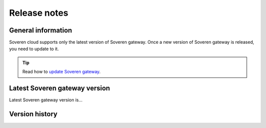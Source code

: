 Release notes
=============

General information
-------------------

Soveren cloud supports only the latest version of Soveren gateway. Once a new version of Soveren gateway is released, you need to update to it.

.. admonition:: Tip
   :class: note

   Read how to `update Soveren gateway <../administration/administration.html>`_.


Latest Soveren gateway version
-----------------------------

Latest Soveren gateway version is...


Version history
---------------












